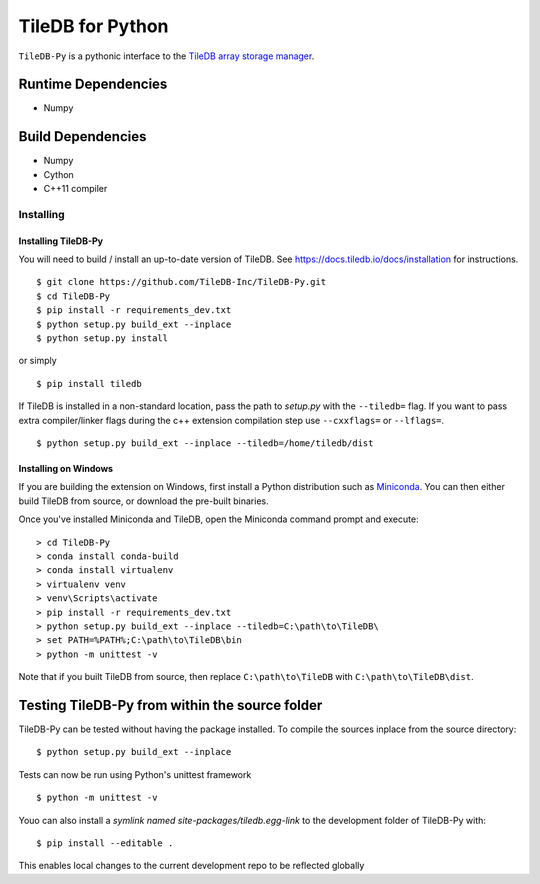 TileDB for Python
#################
``TileDB-Py`` is a pythonic interface to the `TileDB array storage manager <https://tiledb.io>`_.


Runtime Dependencies
------------
* Numpy

Build Dependencies
------------------
* Numpy
* Cython
* C++11 compiler

Installing
==========

Installing TileDB-Py
''''''''''''''''''''

You will need to build / install an up-to-date version of TileDB. 
See https://docs.tiledb.io/docs/installation for instructions.

::

   $ git clone https://github.com/TileDB-Inc/TileDB-Py.git
   $ cd TileDB-Py
   $ pip install -r requirements_dev.txt
   $ python setup.py build_ext --inplace
   $ python setup.py install

or simply

::

   $ pip install tiledb

If TileDB is installed in a non-standard location, pass the path to `setup.py` with the ``--tiledb=`` flag.
If you want to pass extra compiler/linker flags during the c++ extension compilation step use ``--cxxflags=`` or ``--lflags=``.

::

  $ python setup.py build_ext --inplace --tiledb=/home/tiledb/dist 

Installing on Windows
'''''''''''''''''''''

If you are building the extension on Windows, first install a Python distribution such as `Miniconda <https://conda.io/miniconda.html>`_. You can then either build TileDB from source, or download the pre-built binaries.

Once you've installed Miniconda and TileDB, open the Miniconda command prompt and execute:

::

   > cd TileDB-Py
   > conda install conda-build
   > conda install virtualenv
   > virtualenv venv
   > venv\Scripts\activate
   > pip install -r requirements_dev.txt
   > python setup.py build_ext --inplace --tiledb=C:\path\to\TileDB\
   > set PATH=%PATH%;C:\path\to\TileDB\bin
   > python -m unittest -v

Note that if you built TileDB from source, then replace ``C:\path\to\TileDB`` with ``C:\path\to\TileDB\dist``.

Testing TileDB-Py from within the source folder
-----------------------------------------------

TileDB-Py can be tested without having the package installed.
To compile the sources inplace from the source directory:

::

    $ python setup.py build_ext --inplace

Tests can now be run using Python's unittest framework

::

    $ python -m unittest -v

Youo can also install a `symlink named site-packages/tiledb.egg-link` to the development folder of TileDB-Py with:

::

    $ pip install --editable .

This enables local changes to the current development repo to be reflected globally
